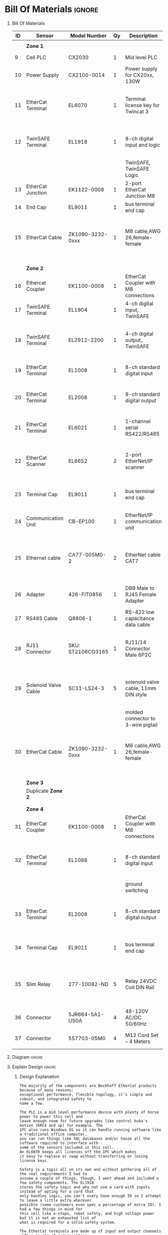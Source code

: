 #+STARTUP: hidestars logdone content


* Config/Preamble :noexport:
** LaTeX Config
#+BEGIN_SRC emacs-lisp :exports none  :results none :eval always
  (setq org-latex-packages-alist 'nil)
  (setq org-latex-default-packages-alist
        '(("rm" "roboto"  t)
          ("defaultsans" "lato" t)
          ("" "paracol" t)
          ))
#+END_SRC

#+LATEX_HEADER: \usepackage[a3paper,landscape]{geometry}
#+LATEX_CLASS_OPTIONS: [10pt]
#+LATEX_HEADER: \geometry{left=0.5cm,right=0.5cm,top=1.5cm,bottom=1.5cm,columnsep=1.2cm}
#+LATEX_HEADER: \usepackage{setspace}
#+LATEX_HEADER: \onehalfspacing
#+LATEX_HEADER: \usepackage{hyperref}
#+LATEX_HEADER: \hypersetup{colorlinks=true}
#+LATEX_HEADER: \hypersetup{colorlinks=true,urlcolor=blue}
#+LATEX_HEADER: \usepackage{nopageno}

#+LATEX_HEADER: \usepackage{tabularx}
#+ATTR_LATEX: :environment tabularx :placement [h] :center t :width \linewidth

#+LATEX_HEADER: \usepackage{pdflscape}

** Exporter Settings :ignore:noexport:
#+EXPORT_FILE_NAME: ../Homework.pdf
#+OPTIONS: toc:nil num:nil ^init tex:t' H:1 date:nil creator:nil timestamp:nil

#+OPTIONS: author:nil
#+AUTHOR:
#+DATE:


* Bill Of Materials :ignore:

** provided list :ignore:noexport:
|  ID | Sensor                            | Model Number          | Cnt | Description                                       | Link | Documentation |     |   |
|-----+-----------------------------------+-----------------------+-----+---------------------------------------------------+------+---------------+-----+---|
|   1 | Keyence Laser Scanner             | LJ-V7000              |   2 | Line laser for scanning parts                     | None | Yes           |     |   |
|   2 | ATI Toolchanger                   | QC-150                |   2 | Toolchanger for swapping flange-mounted tools     | None | Yes           |     |   |
| 2.1 | ATI Sensor Interface Plate System | SIP                   |   2 | ATI Toolchanger package for sensing lock - unlock | None | Yes           |     |   |
|   3 | Sunrise Instruments Load Cell     | M4347D                |   2 | Load Cell for sensing force                       | None | Yes           |     |   |
| 3.1 | Sunrise Instruments Control Box   | M8128                 |   2 | Control box for load cell                         | None | Yes           |     |   |
|   4 | NITRA Pneumatic Solenoid Valve    | AVS-5322-24D          |   4 | 1 for spindle air cooling, 1 for toolchanger      | [[https://www.automationdirect.com/adc/shopping/catalog/avs-5322-24d][link]] | [[https://www.automationdirect.com/adc/shopping/catalog/avs-5322-24d][documentation]] | No  |   |
|   5 | NITRA Fluid Solenoid Valve        | DVP-2CC1C-24D         |   2 | 1 for spindle coolant line                        | [[https://www.automationdirect.com/adc/shopping/catalog/dvp-2cc1c-24d][link]] | No            |     |   |
|   6 | Hydraulic Valve                   | RPE3-063Z11-02400E1   |   2 | 1 for hydraulic clamp set A                       | [[https://www.automationdirect.com/adc/shopping/catalog/avs-5322-24d][link]] | [[https://tameson.com/hydraulics/valves/solenoid-valves/rpe3-063z11-02400e1-4-3-way-ng6-d03-24vdc-hydraulic-solenoid-valve-argo-hytos-rpe3-063z11.html][documentation]] | No  |   |
|   7 | Gems Pressure Switch              | 3600W40CPGG02E0       |   4 | 1 for hydraulic clamp set A, 1 for clamp set BA   | [[https://tameson.com/hydraulics/valves/solenoid-valves/rpe3-063z11-02400e1-4-3-way-ng6-d03-24vdc-hydraulic-solenoid-valve-argo-hytos-rpe3-063z11.html][link]] | None          | Yes |   |
|   8 | Vevor Hydraulic Pump              | ZZCXU0031361544148216 |   1 | Hydraulic power for sheet clamping frame          | [[https://www.ebay.com/itm/124224795300?hash+AD0-item1cec5ff2a4:g:LzcAAOSwVIZfvaiU-autorefresh+AD0-true][link]] | No            |     |   |
|     |                                   |                       |     |                                                   |      |               |     |   |

** Bill Of Materials
#+attr_latex: :align r|l|l|l|l|l|l
| *ID* | *Sensor*             | *Model Number*    | *Qy* | *Description*                        | *Use*                                                                                  | *Link*                        |
|------+----------------------+-------------------+------+--------------------------------------+----------------------------------------------------------------------------------------+-------------------------------|
|      |                      |                   |      |                                      |                                                                                        |                               |
|      | *Zone 1*             |                   |      |                                      |                                                                                        |                               |
|------+----------------------+-------------------+------+--------------------------------------+----------------------------------------------------------------------------------------+-------------------------------|
|    9 | Cell PLC             | CX2030            |    1 | Mid level PLC                        |                                                                                        | [[https://www.beckhoff.com/en-us/products/ipc/embedded-pcs/cx20x0-intel-celeron-core-i7/cx2030.html][Beckhoff CX2030]]               |
|------+----------------------+-------------------+------+--------------------------------------+----------------------------------------------------------------------------------------+-------------------------------|
|   10 | Power Supply         | CX2100-0014       |    1 | Power supply for CX20xx, 130W        |                                                                                        | [[https://www.beckhoff.com/en-us/products/ipc/embedded-pcs/cx20x0-intel-celeron-core-i7/cx2100-0014.html][Beckhoff CX2100]]               |
|------+----------------------+-------------------+------+--------------------------------------+----------------------------------------------------------------------------------------+-------------------------------|
|   11 | EtherCat Terminal    | EL6070            |    1 | Terminal license key for Twincat 3   | licenses will be stored here instead of PLC making it simple to swap PLC               | [[https://www.beckhoff.com/en-us/products/i-o/ethercat-terminals/el6xxx-communication/el6070.html][Beckhoff EL6070]]               |
|------+----------------------+-------------------+------+--------------------------------------+----------------------------------------------------------------------------------------+-------------------------------|
|   12 | TwinSAFE Terminal    | EL1918            |    1 | 8-ch digital input and logic         | Safety master executes TwinSAFE logic and spare IO                                     | [[https://www.beckhoff.com/en-us/products/automation/twinsafe/twinsafe-hardware/el1918.html][Beckhoff EL1918]]               |
|      |                      |                   |      | TwinSAFE, TwinSAFE Logic             |                                                                                        |                               |
|------+----------------------+-------------------+------+--------------------------------------+----------------------------------------------------------------------------------------+-------------------------------|
|   13 | EtherCat Junction    | EK1122-0008       |    1 | 2-port EtherCat Junction M8          |                                                                                        | [[https://www.beckhoff.com/en-us/products/i-o/ethercat-terminals/ek1xxx-bk1xx0-ethercat-coupler/ek1122-0008.html][Beckhoff EK1122]]               |
|------+----------------------+-------------------+------+--------------------------------------+----------------------------------------------------------------------------------------+-------------------------------|
|   14 | End Cap              | EL9011            |    1 | bus terminal end cap                 |                                                                                        | [[https://www.beckhoff.com/en-us/products/i-o/ethercat-terminals/el9xxx-system/el9011.html][Beckhoff EL9011]]               |
|------+----------------------+-------------------+------+--------------------------------------+----------------------------------------------------------------------------------------+-------------------------------|
|   15 | EtherCat Cable       | ZK1090-3232-0xxx  |    1 | M8 cable,AWG 26,female-female        | M8 cables are more durable and secure than RJ45 and can easily used with EP blocks     | [[https://www.beckhoff.com/en-us/products/i-o/accessories/pre-assembled-cables/ethercat-and-fieldbus-cables/zk1090-3232-0xxx.html][Beckhoff ZK1090-3232-0xxx]]     |
|------+----------------------+-------------------+------+--------------------------------------+----------------------------------------------------------------------------------------+-------------------------------|
|      |                      |                   |      |                                      |                                                                                        |                               |
|      |                      |                   |      |                                      |                                                                                        |                               |
|      | *Zone 2*             |                   |      |                                      |                                                                                        |                               |
|------+----------------------+-------------------+------+--------------------------------------+----------------------------------------------------------------------------------------+-------------------------------|
|   16 | Ethercat Coupler     | EK1100-0008       |    1 | EtherCat Coupler with M8 connections |                                                                                        | [[https://www.beckhoff.com/en-us/products/i-o/ethercat-terminals/ek1xxx-bk1xx0-ethercat-coupler/ek1100-0008.html][Beckhoff EK1100]]               |
|------+----------------------+-------------------+------+--------------------------------------+----------------------------------------------------------------------------------------+-------------------------------|
|   17 | TwinSAFE Terminal    | EL1904            |    1 | 4-ch digital input, TwinSAFE         | KUKA x11 internal e-stop output                                                        | [[https://www.beckhoff.com/en-us/products/i-o/ethercat-terminals/el1xxx-digital-input/el1904.html][Beckhoff EL1908]]               |
|------+----------------------+-------------------+------+--------------------------------------+----------------------------------------------------------------------------------------+-------------------------------|
|   18 | TwinSAFE Terminal    | EL2912-2200       |    1 | 4-ch digital output, TwinSAFE        | KUKA x11 external e-stop input, pull high voltage contacts (VFD)?                      | [[https://www.beckhoff.com/en-us/products/i-o/ethercat-terminals/el2xxx-digital-output/el2912.html][Beckhoff EL2912]]               |
|------+----------------------+-------------------+------+--------------------------------------+----------------------------------------------------------------------------------------+-------------------------------|
|   19 | EtherCat Terminal    | EL1008            |    1 | 8-ch standard digital input          | 2 for ATI prox sensor unlock/locked                                                    | [[https://www.beckhoff.com/en-us/products/i-o/ethercat-terminals/el1xxx-digital-input/el1008.html][Beckhoff EL1008]]               |
|------+----------------------+-------------------+------+--------------------------------------+----------------------------------------------------------------------------------------+-------------------------------|
|   20 | EtherCat Terminal    | EL2008            |    1 | 8-ch standard digital output         | 4 for pneumatic solenoids, 1 for fluid solenoid                                        | [[https://www.beckhoff.com/en-us/products/i-o/ethercat-terminals/el2xxx-digital-output/el2008.html][Beckhoff EL2008]]               |
|------+----------------------+-------------------+------+--------------------------------------+----------------------------------------------------------------------------------------+-------------------------------|
|   21 | EtherCat Terminal    | EL6021            |    1 | 1-channel serial RS422/RS485         | 1 for Delta VFD-B communication to PLC                                                 | [[https://www.beckhoff.com/en-us/products/i-o/ethercat-terminals/el6xxx-communication/el6021.html][Beckhoff EL6021]]               |
|------+----------------------+-------------------+------+--------------------------------------+----------------------------------------------------------------------------------------+-------------------------------|
|   22 | EtherCat Scanner     | EL6652            |    2 | 2-port EtherNet/IP scanner           | 1 for keyence comm box, 1 for KUKA robot, 1 for force comm box                         | [[https://www.beckhoff.com/en-us/products/i-o/ethercat-terminals/el6xxx-communication/el6652.html][Beckhoff EL6652]]               |
|------+----------------------+-------------------+------+--------------------------------------+----------------------------------------------------------------------------------------+-------------------------------|
|   23 | Terminal Cap         | EL9011            |    1 | bus terminal end cap                 | Keep the dust out and cover E-bus contacts                                             | [[https://www.beckhoff.com/en-us/products/i-o/ethercat-terminals/el9xxx-system/el9011.html][Beckhoff EL9011]]               |
|------+----------------------+-------------------+------+--------------------------------------+----------------------------------------------------------------------------------------+-------------------------------|
|   24 | Communication Unit   | CB-EP100          |    1 | EtherNet/IP communication unit       | needed to communicate over EtherCat/IP                                                 | [[https://www.keyence.com/products/measure/laser-2d/lj-v/models/cb-ep100/][Keyence CB-EP100]]              |
|------+----------------------+-------------------+------+--------------------------------------+----------------------------------------------------------------------------------------+-------------------------------|
|   25 | Ethernet cable       | CA77-005M0-2      |    2 | EtherNet cable CAT7                  | 1 for Keyence CB-EP100 (CAT7 required pg.'1-4'), 1 for Sunrise Instruments Control Box | [[https://www.digikey.com/en/products/detail/stewart-connector/CA77-005M0-2/4009873][Digikey Cable]]                 |
|------+----------------------+-------------------+------+--------------------------------------+----------------------------------------------------------------------------------------+-------------------------------|
|   26 | Adapter              | 426-FIT0856       |    1 | DB9 Male to RJ45 Female Adapter      | Adapter for Sunrise Instruments Control Box                                            | [[https://www.mouser.com/ProductDetail/DFRobot/FIT0856?qs=Rp5uXu7WBW8j%2FVGUaIT1Eg%3D%3D][Mouser DB9-RJ45]]               |
|------+----------------------+-------------------+------+--------------------------------------+----------------------------------------------------------------------------------------+-------------------------------|
|   27 | RS485 Cable          | Q8806-1           |    1 | RS-422 low capacitance data cable    | Cable for communication VFD<>PLC                                                       | [[https://www.automationdirect.com/adc/shopping/catalog/wiring_solutions/bulk_multi-conductor_cable/rs-485_-a-_rs-422-z-rs-232_cable/q8806-1][AutomationDirect Q8806-1]]      |
|------+----------------------+-------------------+------+--------------------------------------+----------------------------------------------------------------------------------------+-------------------------------|
|   28 | RJ11 Connector       | SKU: ST2106CO3165 |    1 | RJ11/14 Connector Male 6P2C          | Connector for RS485 connector used for VFD communication (one end only)                | [[https://sharvielectronics.com/product/rj11-14-connector-male-6p2c/][SharviElectronics RJ11/14]]     |
|------+----------------------+-------------------+------+--------------------------------------+----------------------------------------------------------------------------------------+-------------------------------|
|   29 | Solenoid Valve Cable | SC11-LS24-3       |    5 | solenoid valve cable, 11mm DIN style | 4 for 2x NITRA Pneumatic Solenoid Valve, 1 for NITRA Fluid Solenoid Valve              | [[https://www.automationdirect.com/adc/shopping/catalog/cables/pneumatic_solenoid_valve_cables_-a-_connectors_(square_din_style)/11mm_(din_style)/sc11-ls24-3][AutomationDirect SC11-LS24-3]]  |
|      |                      |                   |      | molded connector to 3-wire pigtail   |                                                                                        |                               |
|------+----------------------+-------------------+------+--------------------------------------+----------------------------------------------------------------------------------------+-------------------------------|
|   30 | EtherCat Cable       | ZK1090-3232-0xxx  |    1 | M8 cable,AWG 26,female-female        | M8 cables are more durable and secure than RJ45 and can easily used with EP blocks     | [[https://www.beckhoff.com/en-us/products/i-o/accessories/pre-assembled-cables/ethercat-and-fieldbus-cables/zk1090-3232-0xxx.html][Beckhoff ZK1090-3232-0xxx]]     |
|------+----------------------+-------------------+------+--------------------------------------+----------------------------------------------------------------------------------------+-------------------------------|
|      |                      |                   |      |                                      |                                                                                        |                               |
|      |                      |                   |      |                                      |                                                                                        |                               |
|      | *Zone 3*             |                   |      |                                      |                                                                                        |                               |
|------+----------------------+-------------------+------+--------------------------------------+----------------------------------------------------------------------------------------+-------------------------------|
|      | Duplicate *Zone 2*   |                   |      |                                      |                                                                                        |                               |
|------+----------------------+-------------------+------+--------------------------------------+----------------------------------------------------------------------------------------+-------------------------------|
|      |                      |                   |      |                                      |                                                                                        |                               |
|      |                      |                   |      |                                      |                                                                                        |                               |
|      | *Zone 4*             |                   |      |                                      |                                                                                        |                               |
|------+----------------------+-------------------+------+--------------------------------------+----------------------------------------------------------------------------------------+-------------------------------|
|   31 | EtherCat Coupler     | EK1100-0008       |    1 | EtherCat Coupler with M8 connections |                                                                                        | [[https://www.beckhoff.com/en-us/products/i-o/ethercat-terminals/ek1xxx-bk1xx0-ethercat-coupler/ek1100-0008.html][Beckhoff EK1100]]               |
|------+----------------------+-------------------+------+--------------------------------------+----------------------------------------------------------------------------------------+-------------------------------|
|   32 | EtherCat Terminal    | EL1088            |    1 | 8-ch standard digital input          | 4 for Gems Pressure switch output (W - Low Side [Ground Switched])                     | [[https://www.beckhoff.com/en-us/products/i-o/ethercat-terminals/el1xxx-digital-input/el1088.html][Beckhoff EL1088]]               |
|      |                      |                   |      | ground switching                     |                                                                                        |                               |
|------+----------------------+-------------------+------+--------------------------------------+----------------------------------------------------------------------------------------+-------------------------------|
|   33 | EtherCat Terminal    | EL2008            |    1 | 8-ch standard digital output         | 4 for hydraulic clamp set A and B relays, 1 for Vevor Hydraulic pump relay             | [[https://www.beckhoff.com/en-us/products/i-o/ethercat-terminals/el2xxx-digital-output/el2008.html][Beckhoff EL2008]]               |
|------+----------------------+-------------------+------+--------------------------------------+----------------------------------------------------------------------------------------+-------------------------------|
|   34 | Terminal Cap         | EL9011            |    1 | bus terminal end cap                 | Keep the dust out and cover E-bus contacts                                             | [[https://www.beckhoff.com/en-us/products/i-o/ethercat-terminals/el9xxx-system/el9011.html][Beckhoff EL9011]]               |
|------+----------------------+-------------------+------+--------------------------------------+----------------------------------------------------------------------------------------+-------------------------------|
|   35 | Slim Relay           | 277-10082-ND      |    5 | Relay 24VDC Coil DIN Rail            | 1 to replace pedal on Vevor Hydraulic pump, 4 for hydraulic clamp set A and B          | [[https://www.digikey.com/en/products/detail/phoenix-contact/2903361/4755334?utm_adgroup=Power%20Relays%2C%20Over%202%20Amps&utm_source=google&utm_medium=cpc&utm_campaign=Shopping_Product_Relays_NEW&utm_term=&utm_content=Power%20Relays%2C%20Over%202%20Amps&gclid=Cj0KCQiAx6ugBhCcARIsAGNmMbhaQMSFYjaqR9my2e3lNxLSIIIWxQZsFI8QsUoROLKpbyvIF_a2qAMaAk49EALw_wcB][Digikey 277-10082-ND]]          |
|------+----------------------+-------------------+------+--------------------------------------+----------------------------------------------------------------------------------------+-------------------------------|
|   36 | Connector            | 5JR664-5A1-US0A   |    4 | 48-120V AC/DC 50/60Hz                | 4 for Hydraulic Valves                                                                 | [[https://www.onehydraulics.com/products/5jr664-5a1-us0a][OneHydraulics 5JR664-5A1-US0A]] |
|------+----------------------+-------------------+------+--------------------------------------+----------------------------------------------------------------------------------------+-------------------------------|
|   37 | Connector            | 557703-05M0       |    4 | M12 Cord Set – 4 Meters              | 4 for Gems pressure switches                                                           | [[https://bh.kempstoncontrols.ae/557703-05M0/GEMS/sku/127852?skipCountryPopup=1][Kempston Ctrls 557703-05M0]]    |

** Diagram :ignore:

#+LATEX_HEADER: \usepackage{pdfpages}
#+LATEX: \includepdf[pages=-,landscape,pagecommand={}]{./Fieldbus_diagram.pdf}

** Explain Design :ignore:
    #+LATEX: \begin{landscape}
*** Design Explanation

#+begin_src text
  The majority of the components are Beckhoff EtherCat products because of many reasons:
  exceptional performance, flexible topology, it's simple and robust, and integrated safety to
  name a few.

  The PLC is a mid level performance device with plenty of horse power to power this cell and
  leave enough room for future upgrades like control kuka's motion (KRC4 and up) for example. The
  IPC also runs Windows OS so it can handle running software like a traditional office computer,
  you can run things like SQL databases and/or house all the software required to interface with
  some of the sensors included in this cell.
  An EL6070 keeps all licenses off the IPC which makes
  it easy to replace or swap without transferring or losing license keys.

  Safety is a topic all on its own and without gathering all of the real requirements I had to
  assume a couple of things, though, I went ahead and included a few safety components. The EL1918
  stores the safety logic and why not use a card with inputs instead of opting for a card that
  only handles logic, you can't every have enough IO so I attempt to leave a little extra wherever
  possible (some customers even spec a percentage of extra IO). I had a few things in mind for
  this cell like e-stops, robot safety, and high voltage power but it is not an exhausted list of
  what is required for a solid safety system.

  The EtherCat terminals are made up of input and output channels with a couple of communication
  terminals that integrate with sensors nicely. Those included are EtherNet/IP for the kuka robot
  and keyence laser, RS485 for delta VFD, with an extra port for future upgrades. Terminals were
  chosen with the assumption that din real estate was available in a cabinet, but a nice
  alternative for terminal type that can handle rough environments EP blocks.

  Accessories include items that were required to make communication with PLC an improvement.
#+end_src


    #+LATEX: \end{landscape}
